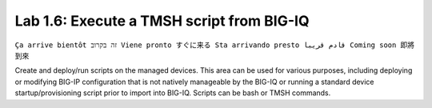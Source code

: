 Lab 1.6: Execute a TMSH script from BIG-IQ
------------------------------------------
``Ça arrive bientôt זה בקרוב Viene pronto すぐに来る Sta arrivando presto قادم قريبا Coming soon 即將到來``

Create and deploy/run scripts on the managed devices.
This area can be used for various purposes, including deploying or modifying BIG-IP configuration that is not natively manageable by the BIG-IQ
or running a standard device startup/provisioning script prior to import into BIG-IQ.
Scripts can be bash or TMSH commands.
